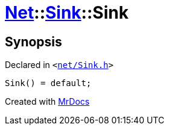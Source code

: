 [#Net-Sink-2constructor]
= xref:Net.adoc[Net]::xref:Net/Sink.adoc[Sink]::Sink
:relfileprefix: ../../
:mrdocs:


== Synopsis

Declared in `&lt;https://github.com/PrismLauncher/PrismLauncher/blob/develop/launcher/net/Sink.h#L44[net&sol;Sink&period;h]&gt;`

[source,cpp,subs="verbatim,replacements,macros,-callouts"]
----
Sink() = default;
----



[.small]#Created with https://www.mrdocs.com[MrDocs]#
